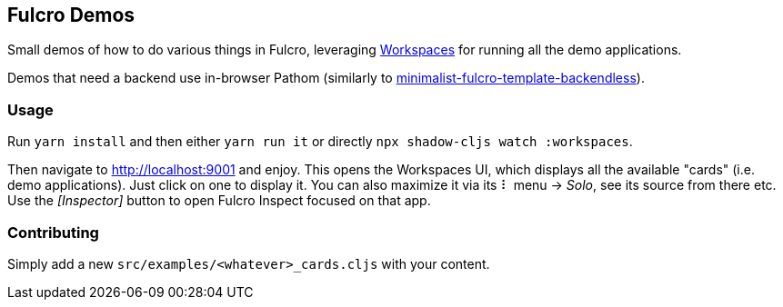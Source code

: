 == Fulcro Demos
ifdef::env-github[]
:tip-caption: :bulb:
:note-caption: :information_source:
:important-caption: :heavy_exclamation_mark:
:caution-caption: :fire:
:warning-caption: :warning:
endif::[]

Small demos of how to do various things in Fulcro, leveraging https://github.com/awkay/workspaces[Workspaces] for running all the demo applications.

Demos that need a backend use in-browser Pathom (similarly to https://github.com/holyjak/minimalist-fulcro-template-backendless[minimalist-fulcro-template-backendless]).

=== Usage

Run `yarn install` and then either `yarn run it` or directly `npx shadow-cljs watch :workspaces`.

Then navigate to http://localhost:9001 and enjoy. This opens the Workspaces UI, which displays all the available "cards" (i.e. demo applications). Just click on one to display it. You can also maximize it via its ⠇ menu -> _Solo_, see its source from there etc. Use the _[Inspector]_ button to open Fulcro Inspect focused on that app.

=== Contributing

Simply add a new `src/examples/<whatever>_cards.cljs` with your content.